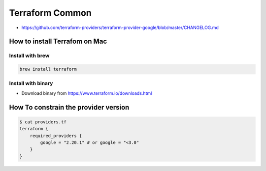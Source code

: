 Terraform Common
################

* https://github.com/terraform-providers/terraform-provider-google/blob/master/CHANGELOG.md


How to install Terrafom on Mac
==============================

Install with brew
-----------------

.. code-block:: bash

  brew install terraform


Install with binary
-------------------

* Download binary from https://www.terraform.io/downloads.html


How To constrain the provider version
=====================================

.. code-block:: bash

    $ cat providers.tf
    terraform {
        required_providers {
            google = "2.20.1" # or google = "<3.0"
        }
    }
